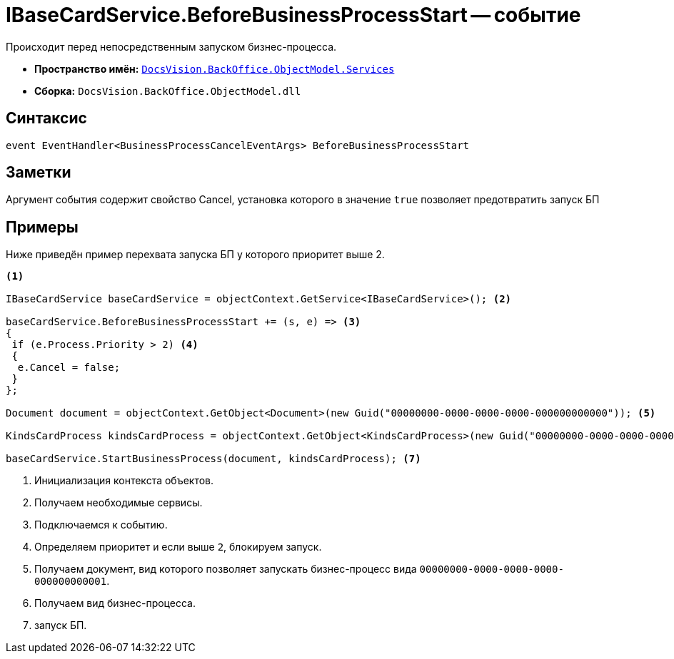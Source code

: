 = IBaseCardService.BeforeBusinessProcessStart -- событие

Происходит перед непосредственным запуском бизнес-процесса.

* *Пространство имён:* `xref:BackOffice-ObjectModel-Services-Entities:Services_NS.adoc[DocsVision.BackOffice.ObjectModel.Services]`
* *Сборка:* `DocsVision.BackOffice.ObjectModel.dll`

== Синтаксис

[source,csharp]
----
event EventHandler<BusinessProcessCancelEventArgs> BeforeBusinessProcessStart
----

== Заметки

Аргумент события содержит свойство Cancel, установка которого в значение `true` позволяет предотвратить запуск БП

== Примеры

Ниже приведён пример перехвата запуска БП у которого приоритет выше 2.

[source,csharp]
----
<.>

IBaseCardService baseCardService = objectContext.GetService<IBaseCardService>(); <.>

baseCardService.BeforeBusinessProcessStart += (s, e) => <.>
{
 if (e.Process.Priority > 2) <.>
 {
  e.Cancel = false;
 }
};

Document document = objectContext.GetObject<Document>(new Guid("00000000-0000-0000-0000-000000000000")); <.>

KindsCardProcess kindsCardProcess = objectContext.GetObject<KindsCardProcess>(new Guid("00000000-0000-0000-0000-000000000001")); <.>

baseCardService.StartBusinessProcess(document, kindsCardProcess); <.>
----
<.> Инициализация контекста объектов.
<.> Получаем необходимые сервисы.
<.> Подключаемся к событию.
<.> Определяем приоритет и если выше `2`, блокируем запуск.
<.> Получаем документ, вид которого позволяет запускать бизнес-процесс вида `00000000-0000-0000-0000-000000000001`.
<.> Получаем вид бизнес-процесса.
<.> запуск БП.

